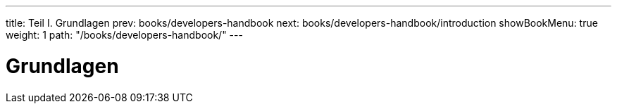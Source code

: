 ---
title: Teil I. Grundlagen
prev: books/developers-handbook
next: books/developers-handbook/introduction
showBookMenu: true
weight: 1
path: "/books/developers-handbook/"
---

[[basics]]
= Grundlagen
